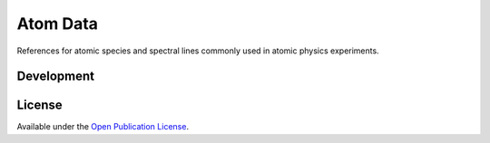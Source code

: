 Atom Data
=========

References for atomic species and spectral lines commonly used in atomic physics experiments.


Development
-----------

.. image:: https://travis-ci.org/moonpunchorg/atomdata.svg
    :target: https://travis-ci.org/moonpunchorg/atomdata


License
-------

Available under the `Open Publication License <http://www.opencontent.org/openpub/>`_.
